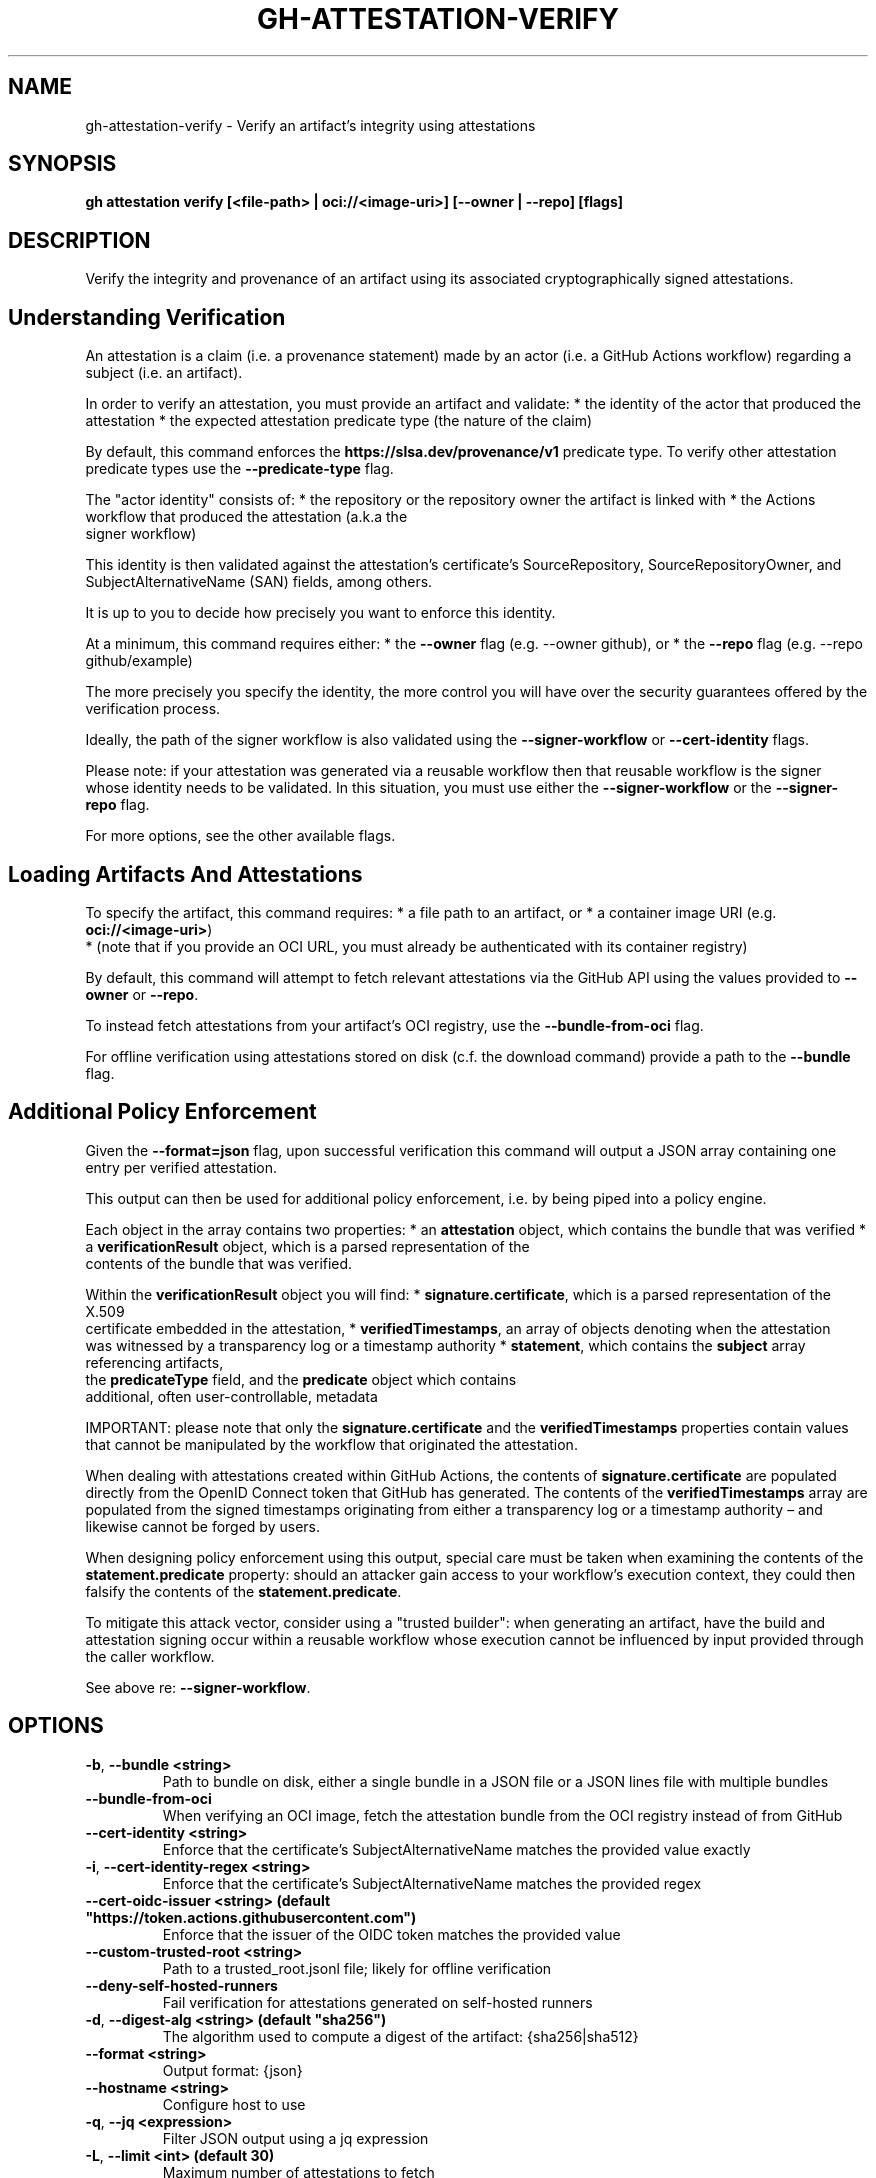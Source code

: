 .nh
.TH "GH-ATTESTATION-VERIFY" "1" "Jul 2025" "GitHub CLI 2.76.0" "GitHub CLI manual"

.SH NAME
gh-attestation-verify - Verify an artifact's integrity using attestations


.SH SYNOPSIS
\fBgh attestation verify [<file-path> | oci://<image-uri>] [--owner | --repo] [flags]\fR


.SH DESCRIPTION
Verify the integrity and provenance of an artifact using its associated
cryptographically signed attestations.

.SH Understanding Verification
An attestation is a claim (i.e. a provenance statement) made by an actor
(i.e. a GitHub Actions workflow) regarding a subject (i.e. an artifact).

.PP
In order to verify an attestation, you must provide an artifact and validate:
* the identity of the actor that produced the attestation
* the expected attestation predicate type (the nature of the claim)

.PP
By default, this command enforces the \fBhttps://slsa.dev/provenance/v1\fR
predicate type. To verify other attestation predicate types use the
\fB--predicate-type\fR flag.

.PP
The "actor identity" consists of:
* the repository or the repository owner the artifact is linked with
* the Actions workflow that produced the attestation (a.k.a the
  signer workflow)

.PP
This identity is then validated against the attestation's certificate's
SourceRepository, SourceRepositoryOwner, and SubjectAlternativeName
(SAN) fields, among others.

.PP
It is up to you to decide how precisely you want to enforce this identity.

.PP
At a minimum, this command requires either:
* the \fB--owner\fR flag (e.g. --owner github), or
* the \fB--repo\fR flag (e.g. --repo github/example)

.PP
The more precisely you specify the identity, the more control you will
have over the security guarantees offered by the verification process.

.PP
Ideally, the path of the signer workflow is also validated using the
\fB--signer-workflow\fR or \fB--cert-identity\fR flags.

.PP
Please note: if your attestation was generated via a reusable workflow then
that reusable workflow is the signer whose identity needs to be validated.
In this situation, you must use either the \fB--signer-workflow\fR or
the \fB--signer-repo\fR flag.

.PP
For more options, see the other available flags.

.SH Loading Artifacts And Attestations
To specify the artifact, this command requires:
* a file path to an artifact, or
* a container image URI (e.g. \fBoci://<image-uri>\fR)
  * (note that if you provide an OCI URL, you must already be authenticated with
its container registry)

.PP
By default, this command will attempt to fetch relevant attestations via the
GitHub API using the values provided to \fB--owner\fR or  \fB--repo\fR\&.

.PP
To instead fetch attestations from your artifact's OCI registry, use the
\fB--bundle-from-oci\fR flag.

.PP
For offline verification using attestations stored on disk (c.f. the download command)
provide a path to the \fB--bundle\fR flag.

.SH Additional Policy Enforcement
Given the \fB--format=json\fR flag, upon successful verification this
command will output a JSON array containing one entry per verified attestation.

.PP
This output can then be used for additional policy enforcement, i.e. by being
piped into a policy engine.

.PP
Each object in the array contains two properties:
* an \fBattestation\fR object, which contains the bundle that was verified
* a \fBverificationResult\fR object, which is a parsed representation of the
  contents of the bundle that was verified.

.PP
Within the \fBverificationResult\fR object you will find:
* \fBsignature.certificate\fR, which is a parsed representation of the X.509
  certificate embedded in the attestation,
* \fBverifiedTimestamps\fR, an array of objects denoting when the attestation
  was witnessed by a transparency log or a timestamp authority
* \fBstatement\fR, which contains the \fBsubject\fR array referencing artifacts,
  the \fBpredicateType\fR field, and the \fBpredicate\fR object which contains
  additional, often user-controllable, metadata

.PP
IMPORTANT: please note that only the \fBsignature.certificate\fR and the
\fBverifiedTimestamps\fR properties contain values that cannot be
manipulated by the workflow that originated the attestation.

.PP
When dealing with attestations created within GitHub Actions, the contents of
\fBsignature.certificate\fR are populated directly from the OpenID Connect
token that GitHub has generated. The contents of the \fBverifiedTimestamps\fR
array are populated from the signed timestamps originating from either a
transparency log or a timestamp authority – and likewise cannot be forged by users.

.PP
When designing policy enforcement using this output, special care must be taken
when examining the contents of the \fBstatement.predicate\fR property:
should an attacker gain access to your workflow's execution context, they
could then falsify the contents of the \fBstatement.predicate\fR\&.

.PP
To mitigate this attack vector, consider using a "trusted builder": when generating
an artifact, have the build and attestation signing occur within a reusable workflow
whose execution cannot be influenced by input provided through the caller workflow.

.PP
See above re: \fB--signer-workflow\fR\&.


.SH OPTIONS
.TP
\fB-b\fR, \fB--bundle\fR \fB<string>\fR
Path to bundle on disk, either a single bundle in a JSON file or a JSON lines file with multiple bundles

.TP
\fB--bundle-from-oci\fR
When verifying an OCI image, fetch the attestation bundle from the OCI registry instead of from GitHub

.TP
\fB--cert-identity\fR \fB<string>\fR
Enforce that the certificate's SubjectAlternativeName matches the provided value exactly

.TP
\fB-i\fR, \fB--cert-identity-regex\fR \fB<string>\fR
Enforce that the certificate's SubjectAlternativeName matches the provided regex

.TP
\fB--cert-oidc-issuer\fR \fB<string> (default "https://token.actions.githubusercontent.com")\fR
Enforce that the issuer of the OIDC token matches the provided value

.TP
\fB--custom-trusted-root\fR \fB<string>\fR
Path to a trusted_root.jsonl file; likely for offline verification

.TP
\fB--deny-self-hosted-runners\fR
Fail verification for attestations generated on self-hosted runners

.TP
\fB-d\fR, \fB--digest-alg\fR \fB<string> (default "sha256")\fR
The algorithm used to compute a digest of the artifact: {sha256|sha512}

.TP
\fB--format\fR \fB<string>\fR
Output format: {json}

.TP
\fB--hostname\fR \fB<string>\fR
Configure host to use

.TP
\fB-q\fR, \fB--jq\fR \fB<expression>\fR
Filter JSON output using a jq expression

.TP
\fB-L\fR, \fB--limit\fR \fB<int> (default 30)\fR
Maximum number of attestations to fetch

.TP
\fB--no-public-good\fR
Do not verify attestations signed with Sigstore public good instance

.TP
\fB-o\fR, \fB--owner\fR \fB<string>\fR
GitHub organization to scope attestation lookup by

.TP
\fB--predicate-type\fR \fB<string> (default "https://slsa.dev/provenance/v1")\fR
Enforce that verified attestations' predicate type matches the provided value

.TP
\fB-R\fR, \fB--repo\fR \fB<string>\fR
Repository name in the format /

.TP
\fB--signer-digest\fR \fB<string>\fR
Enforce that the digest associated with the signer workflow matches the provided value

.TP
\fB--signer-repo\fR \fB<string>\fR
Enforce that the workflow that signed the attestation's repository matches the provided value (/)

.TP
\fB--signer-workflow\fR \fB<string>\fR
Enforce that the workflow that signed the attestation matches the provided value ([host/]////)

.TP
\fB--source-digest\fR \fB<string>\fR
Enforce that the digest associated with the source repository matches the provided value

.TP
\fB--source-ref\fR \fB<string>\fR
Enforce that the git ref associated with the source repository matches the provided value

.TP
\fB-t\fR, \fB--template\fR \fB<string>\fR
Format JSON output using a Go template; see "gh help formatting"


.SH EXIT CODES
0: Successful execution

.PP
1: Error

.PP
2: Command canceled

.PP
4: Authentication required

.PP
NOTE: Specific commands may have additional exit codes. Refer to the command's help for more information.


.SH EXAMPLE
.EX
# Verify an artifact linked with a repository
$ gh attestation verify example.bin --repo github/example

# Verify an artifact linked with an organization
$ gh attestation verify example.bin --owner github

# Verify an artifact and output the full verification result
$ gh attestation verify example.bin --owner github --format json

# Verify an OCI image using attestations stored on disk
$ gh attestation verify oci://<image-uri> --owner github --bundle sha256:foo.jsonl

# Verify an artifact signed with a reusable workflow
$ gh attestation verify example.bin --owner github --signer-repo actions/example

.EE


.SH SEE ALSO
\fBgh-attestation(1)\fR
